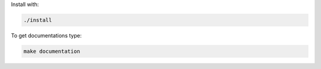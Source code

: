 Install with:

.. code-block:: bash

   ./install

To get documentations type:

.. code-block:: bash

   make documentation
